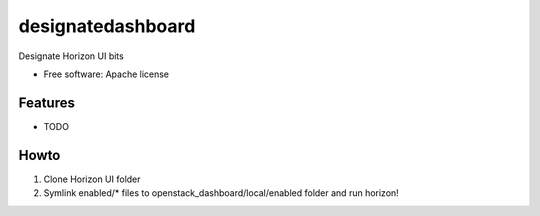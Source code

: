 ===============================
designatedashboard
===============================

Designate Horizon UI bits

* Free software: Apache license

Features
--------

* TODO


Howto
-----

1. Clone Horizon UI folder
2. Symlink enabled/* files to openstack_dashboard/local/enabled folder and run horizon!
